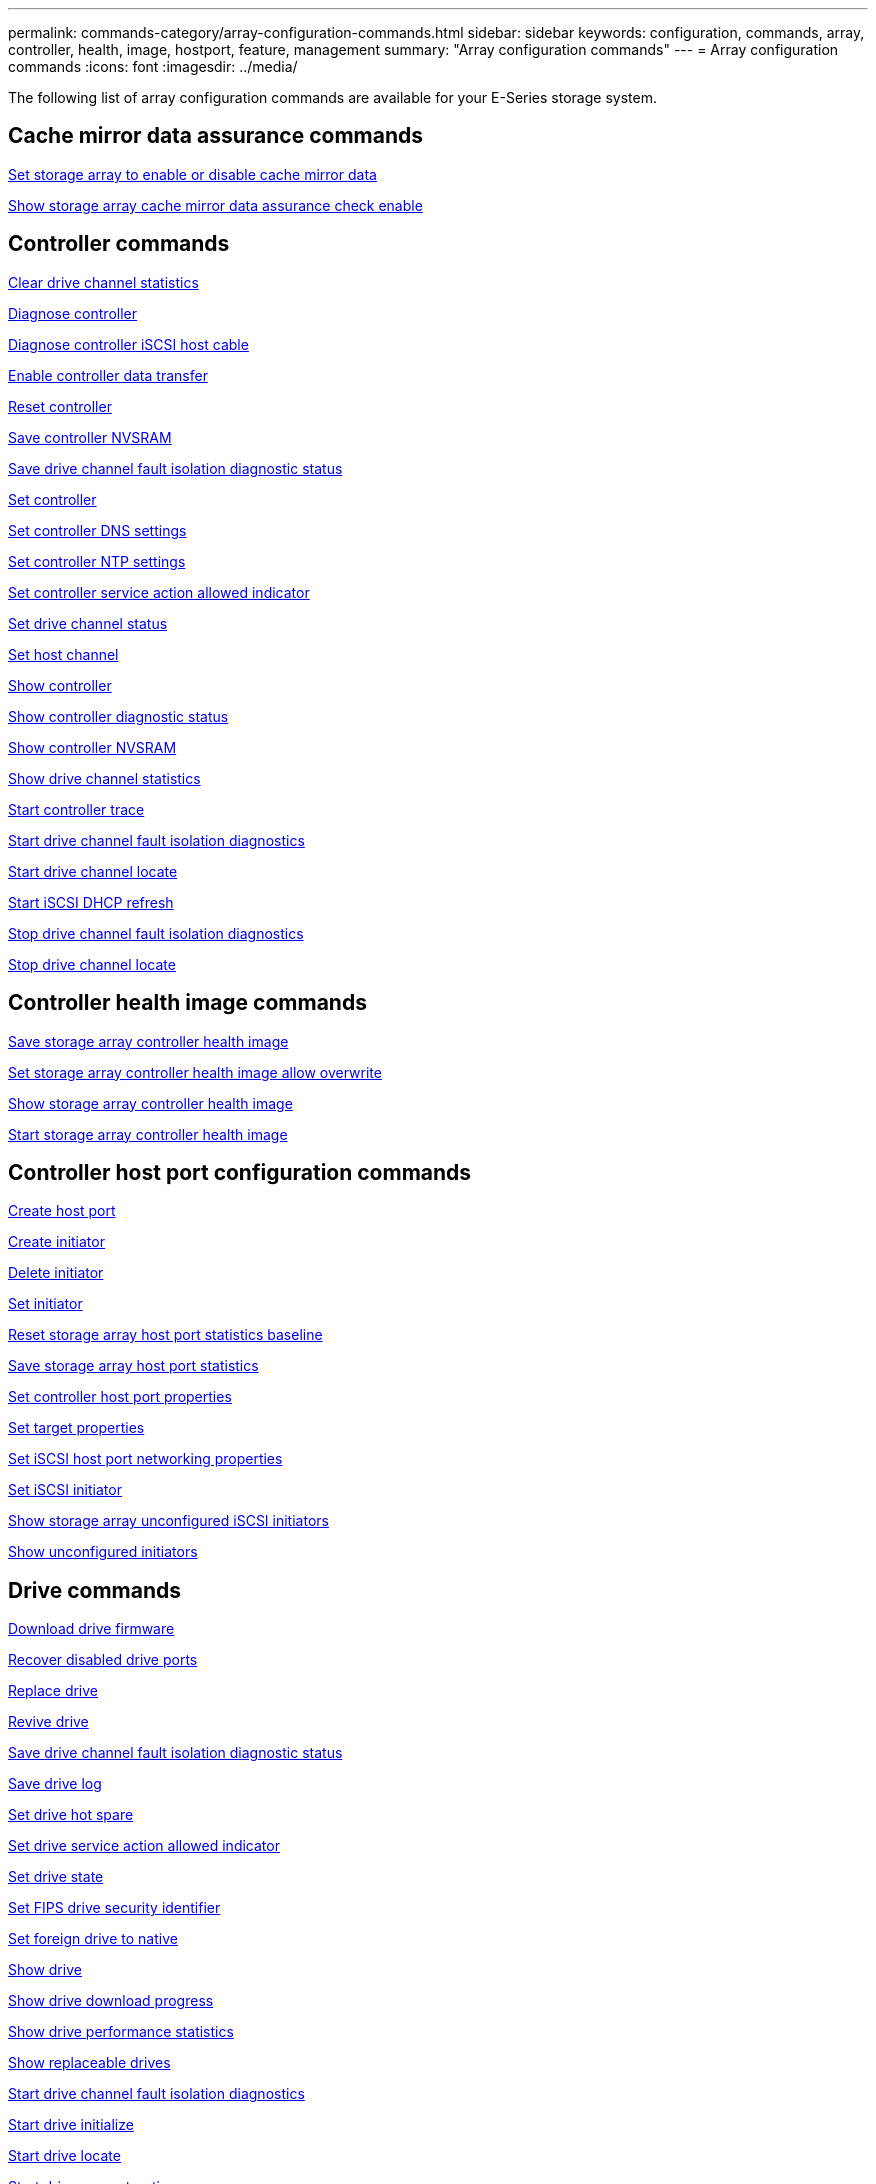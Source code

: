 ---
permalink: commands-category/array-configuration-commands.html
sidebar: sidebar
keywords: configuration, commands, array, controller, health, image, hostport, feature, management
summary: "Array configuration commands"
---
= Array configuration commands
:icons: font
:imagesdir: ../media/

[.lead]
The following list of array configuration commands are available for your E-Series storage system. 

== Cache mirror data assurance commands

link:../commands-a-z/set-storagearray-cachemirrordataassurancecheckenable.html[Set storage array to enable or disable cache mirror data]

link:../commands-a-z/show-storagearray-cachemirrordataassurancecheckenable.html[Show storage array cache mirror data assurance check enable]

== Controller commands

link:../commands-a-z/clear-alldrivechannels-stats.html[Clear drive channel statistics]

link:../commands-a-z/diagnose-controller.html[Diagnose controller]

link:../commands-a-z/diagnose-controller-iscsihostport.html[Diagnose controller iSCSI host cable]

link:../commands-a-z/enable-controller-datatransfer.html[Enable controller data transfer]

link:../commands-a-z/reset-controller.html[Reset controller]

link:../commands-a-z/save-controller-nvsram-file.html[Save controller NVSRAM]

link:../commands-a-z/save-drivechannel-faultdiagnostics-file.html[Save drive channel fault isolation diagnostic status]

link:../commands-a-z/set-controller.html[Set controller]

link:../commands-a-z/set-controller-dnsservers.html[Set controller DNS settings]

link:../commands-a-z/set-controller-ntpservers.html[Set controller NTP settings]

link:../commands-a-z/set-controller-service-action-allowed-indicator.html[Set controller service action allowed indicator]

link:../commands-a-z/set-drivechannel.html[Set drive channel status]

link:../commands-a-z/set-hostchannel.html[Set host channel]

link:../commands-a-z/show-controller.html[Show controller]

link:../commands-a-z/show-controller-diagnostic-status.html[Show controller diagnostic status]

link:../commands-a-z/show-controller-nvsram.html[Show controller NVSRAM]

link:../commands-a-z/show-drivechannel-stats.html[Show drive channel statistics]

link:../commands-a-z/start-controller.html[Start controller trace]

link:../commands-a-z/start-drivechannel-faultdiagnostics.html[Start drive channel fault isolation diagnostics]

link:../commands-a-z/start-drivechannel-locate.html[Start drive channel locate]

link:../commands-a-z/start-controller-iscsihostport-dhcprefresh.html[Start iSCSI DHCP refresh]

link:../commands-a-z/stop-drivechannel-faultdiagnostics.html[Stop drive channel fault isolation diagnostics]

link:../commands-a-z/stop-drivechannel-locate.html[Stop drive channel locate]

== Controller health image commands

link:../commands-a-z/save-storagearray-controllerhealthimage.html[Save storage array controller health image]

link:../commands-a-z/set-storagearray-controllerhealthimageallowoverwrite.html[Set storage array controller health image allow overwrite]

link:../commands-a-z/show-storagearray-controllerhealthimage.html[Show storage array controller health image]

link:../commands-a-z/start-storagearray-controllerhealthimage-controller.html[Start storage array controller health image]

== Controller host port configuration commands

link:../commands-a-z/create-hostport.html[Create host port]

link:../commands-a-z/create-initiator.html[Create initiator]

link:../commands-a-z/delete-initiator.html[Delete initiator]

link:../commands-a-z/set-initiator.html[Set initiator]

link:../commands-a-z/reset-storagearray-hostportstatisticsbaseline.html[Reset storage array host port statistics baseline]

link:../commands-a-z/save-storagearray-hostportstatistics.html[Save storage array host port statistics]

link:../commands-a-z/set-controller-hostport.html[Set controller host port properties]

link:../commands-a-z/set-target.html[Set target properties]

link:../commands-a-z/set-controller-iscsihostport.html[Set iSCSI host port networking properties]

link:../commands-a-z/set-iscsiinitiator.html[Set iSCSI initiator]

link:../commands-a-z/show-storagearray-unconfigurediscsiinitiators.html[Show storage array unconfigured iSCSI initiators]

link:../commands-a-z/show-storagearray-unconfiguredinitiators.html[Show unconfigured initiators]

== Drive commands

link:../commands-a-z/download-drive-firmware.html[Download drive firmware]

link:../commands-a-z/recover-disabled-driveports.html[Recover disabled drive ports]

link:../commands-a-z/replace-drive-replacementdrive.html[Replace drive]

link:../commands-a-z/revive-drive.html[Revive drive]

link:../commands-a-z/save-drivechannel-faultdiagnostics-file.html[Save drive channel fault isolation diagnostic status]

link:../commands-a-z/save-alldrives-logfile.html[Save drive log]

link:../commands-a-z/set-drive-hotspare.html[Set drive hot spare]

link:../commands-a-z/set-drive-serviceallowedindicator.html[Set drive service action allowed indicator]

link:../commands-a-z/set-drive-operationalstate.html[Set drive state]

link:../commands-a-z/set-drive-securityid.html[Set FIPS drive security identifier]

link:../commands-a-z/set-drive-nativestate.html[Set foreign drive to native]

link:../commands-a-z/show-alldrives.html[Show drive]

link:../commands-a-z/show-alldrives-downloadprogress.html[Show drive download progress]

link:../commands-a-z/show-alldrives-performancestats.html[Show drive performance statistics]

link:../commands-a-z/show-replaceabledrives.html[Show replaceable drives]

link:../commands-a-z/start-drivechannel-faultdiagnostics.html[Start drive channel fault isolation diagnostics]

link:../commands-a-z/start-drive-initialize.html[Start drive initialize]

link:../commands-a-z/start-drive-locate.html[Start drive locate]

link:../commands-a-z/start-drive-reconstruct.html[Start drive reconstruction]

link:../commands-a-z/start-secureerase-drive.html[Start secure drive erase]

link:../commands-a-z/stop-drivechannel-faultdiagnostics.html[Stop drive channel fault isolation diagnostics]

link:../commands-a-z/stop-drive-locate.html[Stop drive locate]

== Feature management commands

link:../commands-a-z/disable-storagearray.html[Disable storage array feature]

link:../commands-a-z/enable-storagearray-feature-file.html[Enable storage array feature]

link:../commands-a-z/set-storagearray-autoloadbalancingenable.html[Set storage array to enable or disable Automatic Load Balancing...]

link:../commands-a-z/show-storagearray.html[Show storage array]

== Input output controller (IOC) dump commands

link:../commands-a-z/save-ioclog.html[Save input output controller (IOC) dump]

link:../commands-a-z/start-ioclog.html[Start input output controller (IOC) dump]

== Misbehaving drive (MBD) commands

link:../commands-a-z/replace-drive-replacementdrive.html[Replace drive]

link:../commands-a-z/reset-drive.html[Reset drive]

link:../commands-a-z/set-drive-operationalstate.html[Set drive state]

link:../commands-a-z/stop-drive-replace.html[Stop drive replace]

== Offloaded data transfer (ODX) commands

link:../commands-a-z/set-storagearray-odxenabled.html[Enable or disable ODX]

link:../commands-a-z/set-storagearray-vaaienabled.html[Enable or disable VAAI]

link:../commands-a-z/show-storagearray-odxsetting.html[Show storage array ODX setting]

== Repository volume analysis commands

link:../commands-a-z/check-repositoryconsistency.html[Check repository consistency]

== Session commands

link:../commands-a-z/set-session-erroraction.html[Set session]

== Storage array commands

link:../commands-a-z/activate-storagearray-firmware.html[Activate storage array firmware]

link:../commands-a-z/add-certificate-from-array.html[Add certificate from array]

link:../commands-a-z/add-certificate-from-file.html[Add certificate from file]

link:../commands-a-z/autoconfigure-storagearray.html[Autoconfigure storage array]

link:../commands-a-z/autoconfigure-storagearray-hotspares.html[Autoconfigure storage array hot spares]

link:../commands-a-z/clear-storagearray-configuration.html[Clear storage array configuration]

link:../commands-a-z/clear-storagearray-eventlog.html[Clear storage array event log]

link:../commands-a-z/clear-storagearray-firmwarependingarea.html[Clear storage array firmware pending area]

link:../commands-a-z/clear-storagearray-recoverymode.html[Clear storage array recovery mode]

link:../commands-a-z/create-storagearray-securitykey.html[Create storage array security key]

link:../commands-a-z/delete-certificates.html[Delete certificates]

link:../commands-a-z/disable-storagearray-externalkeymanagement-file.html[Disable external security key management]

link:../commands-a-z/disable-storagearray.html[Disable storage array feature]

link:../commands-a-z/download-storagearray-drivefirmware-file.html[Download storage array drive firmware]

link:../commands-a-z/download-storagearray-firmware.html[Download storage array firmware/NVSRAM]

link:../commands-a-z/download-storagearray-nvsram.html[Download storage array NVSRAM]

link:../commands-a-z/enable-storagearray-externalkeymanagement-file.html[Enable external security key management]

link:../commands-a-z/set-storagearray-hostconnectivityreporting.html[Enable or disable host connectivity reporting]

link:../commands-a-z/enable-storagearray-feature-file.html[Enable storage array feature]

link:../commands-a-z/export-storagearray-securitykey.html[Export storage array security key]

link:../commands-a-z/import-storagearray-securitykey-file.html[Import storage array security key]

link:../commands-a-z/load-storagearray-dbmdatabase.html[Load storage array DBM database]

link:../commands-a-z/recreate-storagearray-securitykey.html[Re-create external security key]

link:../commands-a-z/reset-storagearray-diagnosticdata.html[Reset storage array diagnostic data]

link:../commands-a-z/reset-storagearray-ibstatsbaseline.html[Reset storage array InfiniBand statistics baseline]

link:../commands-a-z/reset-storagearray-iscsistatsbaseline.html[Reset storage array iSCSI baseline]

link:../commands-a-z/reset-storagearray-rlsbaseline.html[Reset storage array RLS baseline]

link:../commands-a-z/reset-storagearray-sasphybaseline.html[Reset storage array SAS PHY baseline]

link:../commands-a-z/reset-storagearray-socbaseline.html[Reset storage array SOC baseline]

link:../commands-a-z/reset-storagearray-volumedistribution.html[Reset storage array volume distribution]

link:../commands-a-z/save-storagearray-configuration.html[Save storage array configuration]

link:../commands-a-z/save-storagearray-dbmdatabase.html[Save storage array DBM database]

link:../commands-a-z/save-storagearray-dbmvalidatorinfo.html[Save storage array DBM validator information file]

link:../commands-a-z/save-storage-array-diagnostic-data.html[Save storage array diagnostic data]

link:../commands-a-z/save-storagearray-warningevents.html[Save storage array events]

link:../commands-a-z/save-storagearray-firmwareinventory.html[Save storage array firmware inventory]

link:../commands-a-z/save-storagearray-ibstats.html[Save storage array InfiniBand statistics]

link:../commands-a-z/save-storagearray-iscsistatistics.html[Save storage array iSCSI statistics]

link:../commands-a-z/save-storagearray-performancestats.html[Save storage array performance statistics]

link:../commands-a-z/save-storagearray-rlscounts.html[Save storage array RLS counts]

link:../commands-a-z/save-storagearray-sasphycounts.html[Save storage array SAS PHY counts]

link:../commands-a-z/save-storagearray-soccounts.html[Save storage array SOC counts]

link:../commands-a-z/save-storagearray-statecapture.html[Save storage array state capture]

link:../commands-a-z/save-storagearray-supportdata.html[Save storage array support data]

link:../commands-a-z/set-storagearray.html[Set storage array]

link:../commands-a-z/set-storagearray-icmppingresponse.html[Set storage array ICMP response]

link:../commands-a-z/set-storagearray-isnsipv4configurationmethod.html[Set storage array iSNS server IPv4 address]

link:../commands-a-z/set-storagearray-isnsipv6address.html[Set storage array iSNS server IPv6 address]

link:../commands-a-z/set-storagearray-isnslisteningport.html[Set storage array iSNS server listening port]

link:../commands-a-z/set-storagearray-isnsserverrefresh.html[Set storage array iSNS server refresh]

link:../commands-a-z/set-storagearray-learncycledate-controller.html[Set storage array learn cycle]

link:../commands-a-z/set-storagearray-pqvalidateonreconstruct.html[Set storage array PQ validation on reconstruct]

link:../commands-a-z/set-storagearray-redundancymode.html[Set storage array redundancy mode]

link:../commands-a-z/set-storagearray-resourceprovisionedvolumes.html[Set Storage Array Resource Provisioned Volumes]

link:../commands-a-z/set-storagearray-securitykey.html[Set storage array security key]

link:../commands-a-z/set-storagearray-time.html[Set storage array time]

link:../commands-a-z/set-storagearray-traypositions.html[Set storage array tray positions]

link:../commands-a-z/set-storagearray-unnameddiscoverysession.html[Set storage array unnamed discovery session]

link:../commands-a-z/show-certificates.html[Show certificates]

link:../commands-a-z/show-storagearray.html[Show storage array]

link:../commands-a-z/show-storagearray-autoconfiguration.html[Show storage array auto configuration]

link:../commands-a-z/show-storagearray-dbmdatabase.html[Show storage array DBM database]

link:../commands-a-z/show-storagearray-hostconnectivityreporting.html[Show storage array host connectivity reporting]

link:../commands-a-z/show-storagearray-hosttopology.html[Show storage array host topology]

link:../commands-a-z/show-storagearray-lunmappings.html[Show storage array LUN mappings]

link:../commands-a-z/show-storagearray-iscsinegotiationdefaults.html[Show storage array negotiation defaults]

link:../commands-a-z/show-storagearray-odxsetting.html[Show storage array ODX setting]

link:../commands-a-z/show-storagearray-powerinfo.html[Show storage array power information]

link:../commands-a-z/show-storagearray-unconfigurediscsiinitiators.html[Show storage array unconfigured iSCSI initiators]

link:../commands-a-z/show-storagearray-unreadablesectors.html[Show storage array unreadable sectors]

link:../commands-a-z/show-textstring.html[Show string]

link:../commands-a-z/start-storagearray-autosupport-manualdispatch.html[Start Storage Array AutoSupport Manual Dispatch]

link:../commands-a-z/start-storagearray-configdbdiagnostic.html[Start storage array configuration database diagnostic]

link:../commands-a-z/start-storagearray-isnsserverrefresh.html[Start storage array iSNS server refresh]

link:../commands-a-z/start-storagearray-locate.html[Start storage array locate]

link:../commands-a-z/stop-storagearray-configdbdiagnostic.html[Stop storage array configuration database diagnostic]

link:../commands-a-z/stop-storagearray-drivefirmwaredownload.html[Stop storage array drive firmware download]

link:../commands-a-z/stop-storagearray-iscsisession.html[Stop storage array iSCSI session]

link:../commands-a-z/stop-storagearray-locate.html[Stop storage array locate]

link:../commands-a-z/validate-storagearray-securitykey.html[Validate storage array security key]

== Tray commands

link:../commands-a-z/download-tray-firmware-file.html[Download environmental card firmware]

link:../commands-a-z/download-tray-configurationsettings.html[Download tray configuration settings]

link:../commands-a-z/save-alltrays-logfile.html[Save tray log]

link:../commands-a-z/set-tray-drawer.html[Set drawer service action allowed indicator]

link:../commands-a-z/set-tray-attribute.html[Set tray attribute]

link:../commands-a-z/set-tray-identification.html[Set tray identification]

link:../commands-a-z/set-tray-serviceallowedindicator.html[Set tray service action allowed indicator]

link:../commands-a-z/start-tray-locate.html[Start tray locate]

link:../commands-a-z/stop-tray-locate.html[Stop tray locate]

== Uncategorized commands

link:../commands-a-z/recover-sasport-miswire.html[Recover SAS port mis-wire]

link:../commands-a-z/show-textstring.html[Show string]
